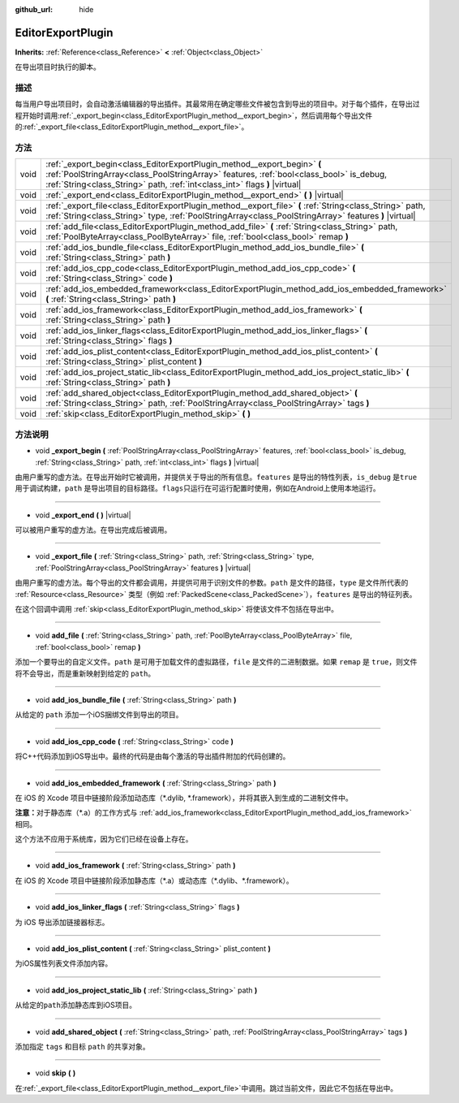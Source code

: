 :github_url: hide

.. Generated automatically by doc/tools/make_rst.py in GaaeExplorer's source tree.
.. DO NOT EDIT THIS FILE, but the EditorExportPlugin.xml source instead.
.. The source is found in doc/classes or modules/<name>/doc_classes.

.. _class_EditorExportPlugin:

EditorExportPlugin
==================

**Inherits:** :ref:`Reference<class_Reference>` **<** :ref:`Object<class_Object>`

在导出项目时执行的脚本。

描述
----

每当用户导出项目时，会自动激活编辑器的导出插件。其最常用在确定哪些文件被包含到导出的项目中。对于每个插件，在导出过程开始时调用\ :ref:`_export_begin<class_EditorExportPlugin_method__export_begin>`\ ，然后调用每个导出文件的\ :ref:`_export_file<class_EditorExportPlugin_method__export_file>`\ 。

方法
----

+------+---------------------------------------------------------------------------------------------------------------------------------------------------------------------------------------------------------------------------------------------------+
| void | :ref:`_export_begin<class_EditorExportPlugin_method__export_begin>` **(** :ref:`PoolStringArray<class_PoolStringArray>` features, :ref:`bool<class_bool>` is_debug, :ref:`String<class_String>` path, :ref:`int<class_int>` flags **)** |virtual| |
+------+---------------------------------------------------------------------------------------------------------------------------------------------------------------------------------------------------------------------------------------------------+
| void | :ref:`_export_end<class_EditorExportPlugin_method__export_end>` **(** **)** |virtual|                                                                                                                                                             |
+------+---------------------------------------------------------------------------------------------------------------------------------------------------------------------------------------------------------------------------------------------------+
| void | :ref:`_export_file<class_EditorExportPlugin_method__export_file>` **(** :ref:`String<class_String>` path, :ref:`String<class_String>` type, :ref:`PoolStringArray<class_PoolStringArray>` features **)** |virtual|                                |
+------+---------------------------------------------------------------------------------------------------------------------------------------------------------------------------------------------------------------------------------------------------+
| void | :ref:`add_file<class_EditorExportPlugin_method_add_file>` **(** :ref:`String<class_String>` path, :ref:`PoolByteArray<class_PoolByteArray>` file, :ref:`bool<class_bool>` remap **)**                                                             |
+------+---------------------------------------------------------------------------------------------------------------------------------------------------------------------------------------------------------------------------------------------------+
| void | :ref:`add_ios_bundle_file<class_EditorExportPlugin_method_add_ios_bundle_file>` **(** :ref:`String<class_String>` path **)**                                                                                                                      |
+------+---------------------------------------------------------------------------------------------------------------------------------------------------------------------------------------------------------------------------------------------------+
| void | :ref:`add_ios_cpp_code<class_EditorExportPlugin_method_add_ios_cpp_code>` **(** :ref:`String<class_String>` code **)**                                                                                                                            |
+------+---------------------------------------------------------------------------------------------------------------------------------------------------------------------------------------------------------------------------------------------------+
| void | :ref:`add_ios_embedded_framework<class_EditorExportPlugin_method_add_ios_embedded_framework>` **(** :ref:`String<class_String>` path **)**                                                                                                        |
+------+---------------------------------------------------------------------------------------------------------------------------------------------------------------------------------------------------------------------------------------------------+
| void | :ref:`add_ios_framework<class_EditorExportPlugin_method_add_ios_framework>` **(** :ref:`String<class_String>` path **)**                                                                                                                          |
+------+---------------------------------------------------------------------------------------------------------------------------------------------------------------------------------------------------------------------------------------------------+
| void | :ref:`add_ios_linker_flags<class_EditorExportPlugin_method_add_ios_linker_flags>` **(** :ref:`String<class_String>` flags **)**                                                                                                                   |
+------+---------------------------------------------------------------------------------------------------------------------------------------------------------------------------------------------------------------------------------------------------+
| void | :ref:`add_ios_plist_content<class_EditorExportPlugin_method_add_ios_plist_content>` **(** :ref:`String<class_String>` plist_content **)**                                                                                                         |
+------+---------------------------------------------------------------------------------------------------------------------------------------------------------------------------------------------------------------------------------------------------+
| void | :ref:`add_ios_project_static_lib<class_EditorExportPlugin_method_add_ios_project_static_lib>` **(** :ref:`String<class_String>` path **)**                                                                                                        |
+------+---------------------------------------------------------------------------------------------------------------------------------------------------------------------------------------------------------------------------------------------------+
| void | :ref:`add_shared_object<class_EditorExportPlugin_method_add_shared_object>` **(** :ref:`String<class_String>` path, :ref:`PoolStringArray<class_PoolStringArray>` tags **)**                                                                      |
+------+---------------------------------------------------------------------------------------------------------------------------------------------------------------------------------------------------------------------------------------------------+
| void | :ref:`skip<class_EditorExportPlugin_method_skip>` **(** **)**                                                                                                                                                                                     |
+------+---------------------------------------------------------------------------------------------------------------------------------------------------------------------------------------------------------------------------------------------------+

方法说明
--------

.. _class_EditorExportPlugin_method__export_begin:

- void **_export_begin** **(** :ref:`PoolStringArray<class_PoolStringArray>` features, :ref:`bool<class_bool>` is_debug, :ref:`String<class_String>` path, :ref:`int<class_int>` flags **)** |virtual|

由用户重写的虚方法。在导出开始时它被调用，并提供关于导出的所有信息。\ ``features`` 是导出的特性列表，\ ``is_debug`` 是\ ``true`` 用于调试构建，\ ``path`` 是导出项目的目标路径。\ ``flags``\ 只运行在可运行配置时使用，例如在Android上使用本地运行。

----

.. _class_EditorExportPlugin_method__export_end:

- void **_export_end** **(** **)** |virtual|

可以被用户重写的虚方法。在导出完成后被调用。

----

.. _class_EditorExportPlugin_method__export_file:

- void **_export_file** **(** :ref:`String<class_String>` path, :ref:`String<class_String>` type, :ref:`PoolStringArray<class_PoolStringArray>` features **)** |virtual|

由用户重写的虚方法。每个导出的文件都会调用，并提供可用于识别文件的参数。\ ``path`` 是文件的路径，\ ``type`` 是文件所代表的 :ref:`Resource<class_Resource>` 类型（例如 :ref:`PackedScene<class_PackedScene>`\ ），\ ``features`` 是导出的特征列表。

在这个回调中调用 :ref:`skip<class_EditorExportPlugin_method_skip>` 将使该文件不包括在导出中。

----

.. _class_EditorExportPlugin_method_add_file:

- void **add_file** **(** :ref:`String<class_String>` path, :ref:`PoolByteArray<class_PoolByteArray>` file, :ref:`bool<class_bool>` remap **)**

添加一个要导出的自定义文件。\ ``path`` 是可用于加载文件的虚拟路径，\ ``file`` 是文件的二进制数据。如果 ``remap`` 是 ``true``\ ，则文件将不会导出，而是重新映射到给定的 ``path``\ 。

----

.. _class_EditorExportPlugin_method_add_ios_bundle_file:

- void **add_ios_bundle_file** **(** :ref:`String<class_String>` path **)**

从给定的 ``path`` 添加一个iOS捆绑文件到导出的项目。

----

.. _class_EditorExportPlugin_method_add_ios_cpp_code:

- void **add_ios_cpp_code** **(** :ref:`String<class_String>` code **)**

将C++代码添加到iOS导出中。最终的代码是由每个激活的导出插件附加的代码创建的。

----

.. _class_EditorExportPlugin_method_add_ios_embedded_framework:

- void **add_ios_embedded_framework** **(** :ref:`String<class_String>` path **)**

在 iOS 的 Xcode 项目中链接阶段添加动态库（\*.dylib, \*.framework），并将其嵌入到生成的二进制文件中。

\ **注意：**\ 对于静态库（\*.a）的工作方式与 :ref:`add_ios_framework<class_EditorExportPlugin_method_add_ios_framework>` 相同。

这个方法不应用于系统库，因为它们已经在设备上存在。

----

.. _class_EditorExportPlugin_method_add_ios_framework:

- void **add_ios_framework** **(** :ref:`String<class_String>` path **)**

在 iOS 的 Xcode 项目中链接阶段添加静态库（\*.a）或动态库（\*.dylib、\*.framework）。

----

.. _class_EditorExportPlugin_method_add_ios_linker_flags:

- void **add_ios_linker_flags** **(** :ref:`String<class_String>` flags **)**

为 iOS 导出添加链接器标志。

----

.. _class_EditorExportPlugin_method_add_ios_plist_content:

- void **add_ios_plist_content** **(** :ref:`String<class_String>` plist_content **)**

为iOS属性列表文件添加内容。

----

.. _class_EditorExportPlugin_method_add_ios_project_static_lib:

- void **add_ios_project_static_lib** **(** :ref:`String<class_String>` path **)**

从给定的\ ``path``\ 添加静态库到iOS项目。

----

.. _class_EditorExportPlugin_method_add_shared_object:

- void **add_shared_object** **(** :ref:`String<class_String>` path, :ref:`PoolStringArray<class_PoolStringArray>` tags **)**

添加指定 ``tags`` 和目标 ``path`` 的共享对象。

----

.. _class_EditorExportPlugin_method_skip:

- void **skip** **(** **)**

在\ :ref:`_export_file<class_EditorExportPlugin_method__export_file>`\ 中调用。跳过当前文件，因此它不包括在导出中。

.. |virtual| replace:: :abbr:`virtual (This method should typically be overridden by the user to have any effect.)`
.. |const| replace:: :abbr:`const (This method has no side effects. It doesn't modify any of the instance's member variables.)`
.. |vararg| replace:: :abbr:`vararg (This method accepts any number of arguments after the ones described here.)`
